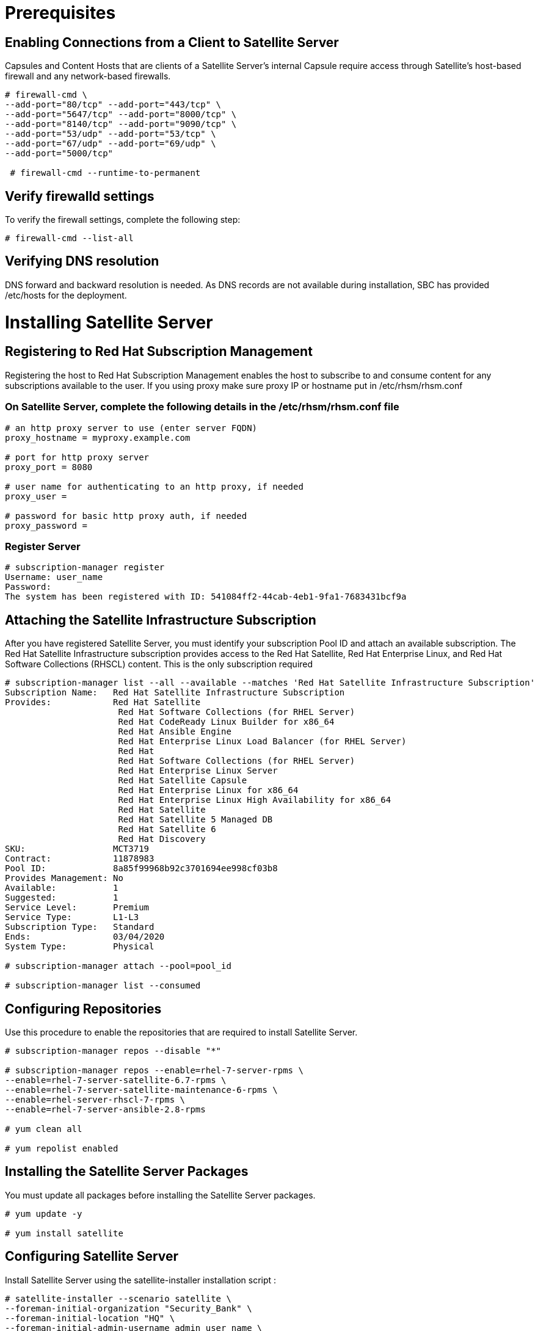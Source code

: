 = Prerequisites
 
== Enabling Connections from a Client to Satellite Server
 
Capsules and Content Hosts that are clients of a Satellite Server’s internal Capsule require access through Satellite’s host-based firewall and any network-based firewalls.
 
 
[source,go]
----
# firewall-cmd \
--add-port="80/tcp" --add-port="443/tcp" \
--add-port="5647/tcp" --add-port="8000/tcp" \
--add-port="8140/tcp" --add-port="9090/tcp" \
--add-port="53/udp" --add-port="53/tcp" \
--add-port="67/udp" --add-port="69/udp" \
--add-port="5000/tcp"

 # firewall-cmd --runtime-to-permanent
----
 
== Verify firewalld settings
 
To verify the firewall settings, complete the following step:
 
[source,go]
----
# firewall-cmd --list-all
 
----
 
== Verifying DNS resolution
 
DNS forward and backward resolution is needed. As DNS records are not available during installation, SBC has provided /etc/hosts for the deployment.
 
= Installing Satellite Server
 
== Registering to Red Hat Subscription Management
Registering the host to Red Hat Subscription Management enables the host to subscribe to and consume content for any subscriptions available to the user.
If you using proxy make sure proxy IP or hostname put in /etc/rhsm/rhsm.conf 
 
=== On Satellite Server, complete the following details in the /etc/rhsm/rhsm.conf file
[source,go]
----
# an http proxy server to use (enter server FQDN)
proxy_hostname = myproxy.example.com

# port for http proxy server
proxy_port = 8080

# user name for authenticating to an http proxy, if needed
proxy_user =

# password for basic http proxy auth, if needed
proxy_password =
----

=== Register Server
[source,go]
----
# subscription-manager register
Username: user_name
Password:
The system has been registered with ID: 541084ff2-44cab-4eb1-9fa1-7683431bcf9a
 
----
 
== Attaching the Satellite Infrastructure Subscription
 
After you have registered Satellite Server, you must identify your subscription Pool ID and attach an available subscription. The Red Hat Satellite Infrastructure subscription provides access to the Red Hat Satellite, Red Hat Enterprise Linux, and Red Hat Software Collections (RHSCL) content. This is the only subscription required
 
[source,go]
----
# subscription-manager list --all --available --matches 'Red Hat Satellite Infrastructure Subscription'
Subscription Name:   Red Hat Satellite Infrastructure Subscription
Provides:            Red Hat Satellite
                      Red Hat Software Collections (for RHEL Server)
                      Red Hat CodeReady Linux Builder for x86_64
                      Red Hat Ansible Engine
                      Red Hat Enterprise Linux Load Balancer (for RHEL Server)
                      Red Hat
                      Red Hat Software Collections (for RHEL Server)
                      Red Hat Enterprise Linux Server
                      Red Hat Satellite Capsule
                      Red Hat Enterprise Linux for x86_64
                      Red Hat Enterprise Linux High Availability for x86_64
                      Red Hat Satellite
                      Red Hat Satellite 5 Managed DB
                      Red Hat Satellite 6
                      Red Hat Discovery
SKU:                 MCT3719
Contract:            11878983
Pool ID:             8a85f99968b92c3701694ee998cf03b8
Provides Management: No
Available:           1
Suggested:           1
Service Level:       Premium
Service Type:        L1-L3
Subscription Type:   Standard
Ends:                03/04/2020
System Type:         Physical

# subscription-manager attach --pool=pool_id

# subscription-manager list --consumed
 
----
 
== Configuring Repositories
 
Use this procedure to enable the repositories that are required to install Satellite Server.
 
[source,go]
----
# subscription-manager repos --disable "*"

# subscription-manager repos --enable=rhel-7-server-rpms \
--enable=rhel-7-server-satellite-6.7-rpms \
--enable=rhel-7-server-satellite-maintenance-6-rpms \
--enable=rhel-server-rhscl-7-rpms \
--enable=rhel-7-server-ansible-2.8-rpms

# yum clean all

# yum repolist enabled
 
----
 
== Installing the Satellite Server Packages
 
You must update all packages before installing the Satellite Server packages.
 
[source,go]
----
# yum update -y

# yum install satellite
 
----
 
== Configuring Satellite Server
 
Install Satellite Server using the satellite-installer installation script :
 
 
[source,go]
----
# satellite-installer --scenario satellite \
--foreman-initial-organization "Security_Bank" \
--foreman-initial-location "HQ" \
--foreman-initial-admin-username admin_user_name \
--foreman-initial-admin-password admin_password 
 
----
 
== Importing a Subscription Manifest into Satellite Server
 
Use the following procedure to import a Subscription Manifest into Satellite Server.

=== Prerequisites

You must have a Subscription Manifest file exported from the Customer Portal. For more information, see Using Manifests in the Using Red Hat Subscription Management guide.

 
[source,go]
----
# scp ~/manifest_file.zip root@rhsatellite01.sbcdom.com:~/.

# hammer subscription upload \
--file ~/manifest_file.zip \
--organization "HQ"
 
----
 
== Using Red Hat Insights with Satellite Server
 
To install and register Red Hat Insights on Satellite Server, enter the following command:
 
[source,go]
----
# satellite-maintain packages install insights-client

# insights-client --register
 
----
 
== Enabling the Satellite Tools 6.7 Repository
 
The Satellite Tools 6.7 repository provides the katello-agent, katello-host-tools, and puppet packages for clients registered to Satellite Server.
 
[source,go]
----
# hammer repository-set enable --organization "HQ" \
--product 'Red Hat Enterprise Linux Server' \
--basearch='x86_64' \
--name 'Red Hat Satellite Tools 6.7 (for RHEL 7 Server) (RPMs)'
 
----
 
== Configuring Satellite Server with an HTTP Proxy

Use the following procedures to configure Satellite with an HTTP proxy.

=== Verify that the http_proxy, https_proxy, and no_proxy variables are not set.
[source,go]
----
# unset http_proxy
# unset https_proxy
# unset no_proxy
----

=== Add an HTTP proxy entry to Satellite:
[source,go]
----
# hammer http-proxy create --name=myproxy \
--url http://myproxy.example.com:8080  \
--username=proxy_username \
--password=proxy_password
----


=== Configure Satellite to use this HTTP proxy by default:
[source,go]
----
# hammer settings set --name=content_default_http_proxy --value=myproxy
----


=== Configuring Satellite Server with a Custom SSL Certificate
By default, Red Hat Satellite 6 uses a self-signed SSL certificate to enable encrypted communications between Satellite Server, external Capsule Servers, and all hosts. If you cannot use a Satellite self-signed certificate, you can configure Satellite Server to use an SSL certificate signed by an external Certificate Authority.

==== Validate the custom SSL certificate input files
[source,go]
----
# katello-certs-check \
-c /root/satellite_cert/satellite_cert.pem \      
-k /root/satellite_cert/satellite_cert_key.pem \  
-b /root/satellite_cert/ca_cert_bundle.pem 
----
==== Example Output
[source,go]
----
Validation succeeded.

To install the Red Hat Satellite Server with the custom certificates, run:

  satellite-installer --scenario satellite \
    --certs-server-cert "/root/satellite_cert/satellite_cert.pem" \
    --certs-server-key "/root/satellite_cert/satellite_cert_key.pem" \
    --certs-server-ca-cert "/root/satellite_cert/ca_cert_bundle.pem"

To update the certificates on a currently running Red Hat Satellite installation, run:

  satellite-installer --scenario satellite \
    --certs-server-cert "/root/satellite_cert/satellite_cert.pem" \
    --certs-server-key "/root/satellite_cert/satellite_cert_key.pem" \
    --certs-server-ca-cert "/root/satellite_cert/ca_cert_bundle.pem" \
    --certs-update-server --certs-update-server-ca
----
From the output of the katello-certs-check command, depending on your requirements, enter the satellite-installer command that installs a new Satellite with custom SSL certificates or updates certificates on a currently running Satellite.


//== List of Relevant Playbooks and Roles

//#TODO# Add playbooks and roles
